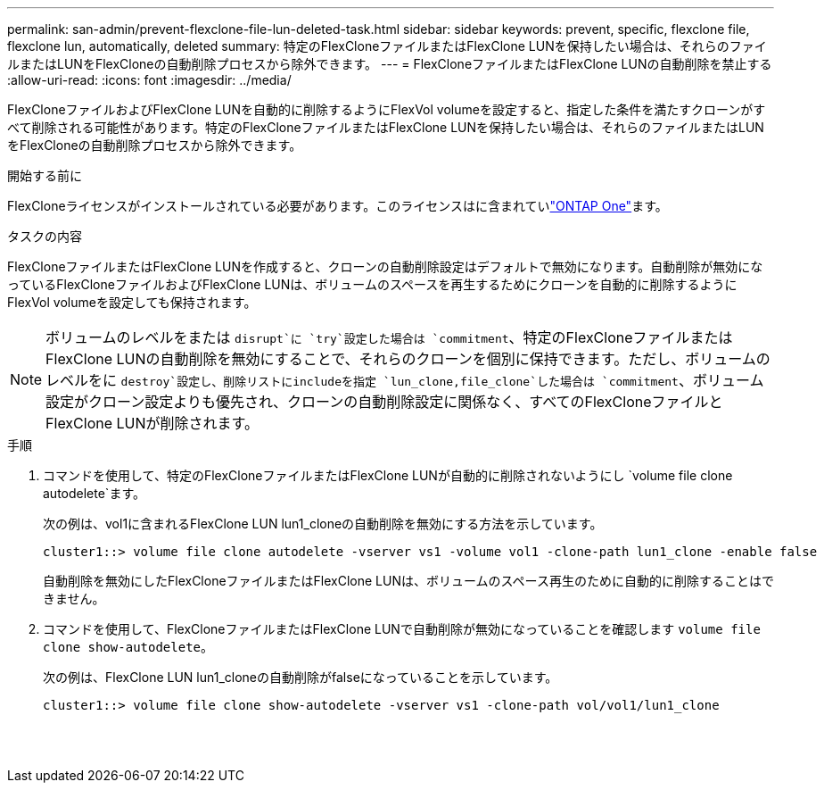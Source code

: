 ---
permalink: san-admin/prevent-flexclone-file-lun-deleted-task.html 
sidebar: sidebar 
keywords: prevent, specific, flexclone file, flexclone lun, automatically, deleted 
summary: 特定のFlexCloneファイルまたはFlexClone LUNを保持したい場合は、それらのファイルまたはLUNをFlexCloneの自動削除プロセスから除外できます。 
---
= FlexCloneファイルまたはFlexClone LUNの自動削除を禁止する
:allow-uri-read: 
:icons: font
:imagesdir: ../media/


[role="lead"]
FlexCloneファイルおよびFlexClone LUNを自動的に削除するようにFlexVol volumeを設定すると、指定した条件を満たすクローンがすべて削除される可能性があります。特定のFlexCloneファイルまたはFlexClone LUNを保持したい場合は、それらのファイルまたはLUNをFlexCloneの自動削除プロセスから除外できます。

.開始する前に
FlexCloneライセンスがインストールされている必要があります。このライセンスはに含まれていlink:../system-admin/manage-licenses-concept.html#licenses-included-with-ontap-one["ONTAP One"]ます。

.タスクの内容
FlexCloneファイルまたはFlexClone LUNを作成すると、クローンの自動削除設定はデフォルトで無効になります。自動削除が無効になっているFlexCloneファイルおよびFlexClone LUNは、ボリュームのスペースを再生するためにクローンを自動的に削除するようにFlexVol volumeを設定しても保持されます。

[NOTE]
====
ボリュームのレベルをまたは `disrupt`に `try`設定した場合は `commitment`、特定のFlexCloneファイルまたはFlexClone LUNの自動削除を無効にすることで、それらのクローンを個別に保持できます。ただし、ボリュームのレベルをに `destroy`設定し、削除リストにincludeを指定 `lun_clone,file_clone`した場合は `commitment`、ボリューム設定がクローン設定よりも優先され、クローンの自動削除設定に関係なく、すべてのFlexCloneファイルとFlexClone LUNが削除されます。

====
.手順
. コマンドを使用して、特定のFlexCloneファイルまたはFlexClone LUNが自動的に削除されないようにし `volume file clone autodelete`ます。
+
次の例は、vol1に含まれるFlexClone LUN lun1_cloneの自動削除を無効にする方法を示しています。

+
[listing]
----
cluster1::> volume file clone autodelete -vserver vs1 -volume vol1 -clone-path lun1_clone -enable false
----
+
自動削除を無効にしたFlexCloneファイルまたはFlexClone LUNは、ボリュームのスペース再生のために自動的に削除することはできません。

. コマンドを使用して、FlexCloneファイルまたはFlexClone LUNで自動削除が無効になっていることを確認します `volume file clone show-autodelete`。
+
次の例は、FlexClone LUN lun1_cloneの自動削除がfalseになっていることを示しています。

+
[listing]
----
cluster1::> volume file clone show-autodelete -vserver vs1 -clone-path vol/vol1/lun1_clone
															Vserver Name: vs1
															Clone Path: vol/vol1/lun1_clone
															Autodelete Enabled: false
----


